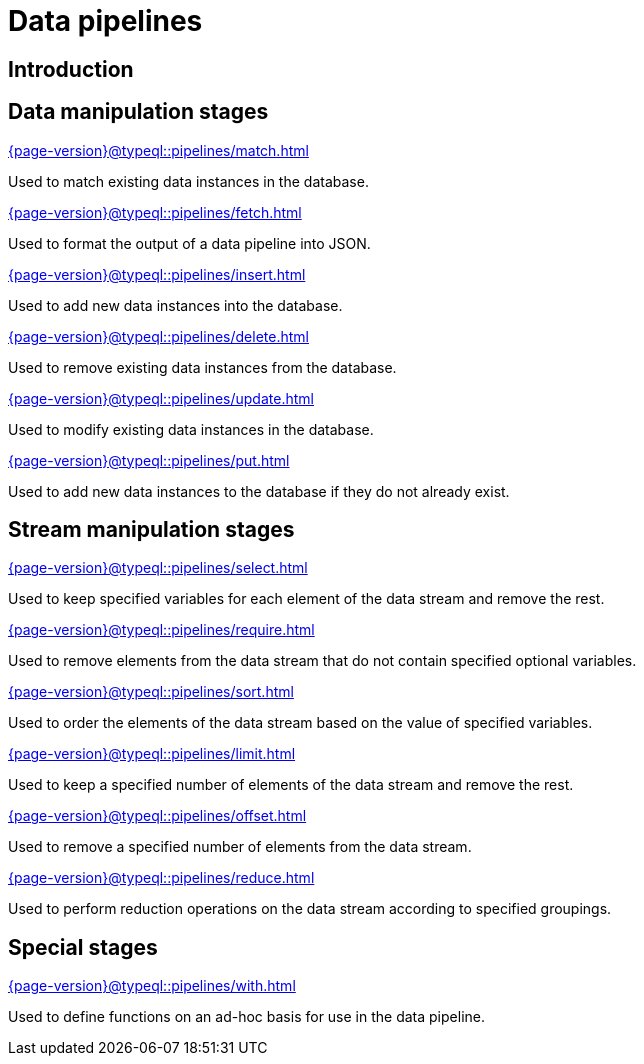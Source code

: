 = Data pipelines
:page-aliases: {page-version}@typeql::modifiers/overview.adoc, {page-version}@typeql::queries/overview.adoc

== Introduction

== Data manipulation stages

[cols-3]
--
.xref:{page-version}@typeql::pipelines/match.adoc[]
[.clickable]
****
Used to match existing data instances in the database.
****

.xref:{page-version}@typeql::pipelines/fetch.adoc[]
[.clickable]
****
Used to format the output of a data pipeline into JSON.
****

.xref:{page-version}@typeql::pipelines/insert.adoc[]
[.clickable]
****
Used to add new data instances into the database.
****

.xref:{page-version}@typeql::pipelines/delete.adoc[]
[.clickable]
****
Used to remove existing data instances from the database.
****

.xref:{page-version}@typeql::pipelines/update.adoc[]
[.clickable]
****
Used to modify existing data instances in the database.
****

.xref:{page-version}@typeql::pipelines/put.adoc[]
[.clickable]
****
Used to add new data instances to the database if they do not already exist.
****
--

== Stream manipulation stages

[cols-3]
--
.xref:{page-version}@typeql::pipelines/select.adoc[]
[.clickable]
****
Used to keep specified variables for each element of the data stream and remove the rest.
****

.xref:{page-version}@typeql::pipelines/require.adoc[]
[.clickable]
****
Used to remove elements from the data stream that do not contain specified optional variables.
****

.xref:{page-version}@typeql::pipelines/sort.adoc[]
[.clickable]
****
Used to order the elements of the data stream based on the value of specified variables.
****

.xref:{page-version}@typeql::pipelines/limit.adoc[]
[.clickable]
****
Used to keep a specified number of elements of the data stream and remove the rest.
****

.xref:{page-version}@typeql::pipelines/offset.adoc[]
[.clickable]
****
Used to remove a specified number of elements from the data stream.
****

.xref:{page-version}@typeql::pipelines/reduce.adoc[]
[.clickable]
****
Used to perform reduction operations on the data stream according to specified groupings.
****
--

== Special stages

[cols-1]
--
.xref:{page-version}@typeql::pipelines/with.adoc[]
[.clickable]
****
Used to define functions on an ad-hoc basis for use in the data pipeline.
****
--
